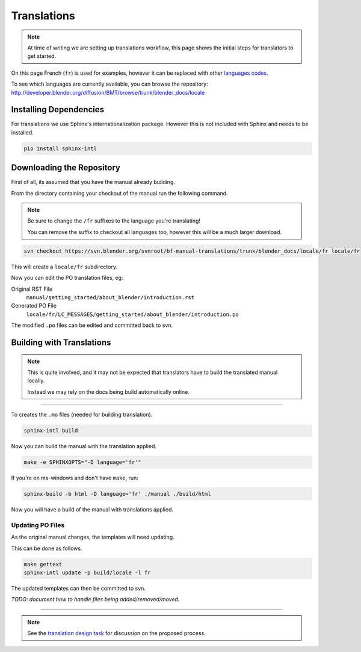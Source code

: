 
************
Translations
************

.. note::

   At time of writing we are setting up translations workflow,
   this page shows the initial steps for translators to get started.


On this page French (``fr``) is used for examples,
however it can be replaced with other
`languages codes <http://www.gnu.org/software/gettext/manual/html_node/Usual-Language-Codes.html>`__.

To see which languages are currently available, you can browse the repository:
http://developer.blender.org/diffusion/BMT/browse/trunk/blender_docs/locale


Installing Dependencies
=======================

For translations we use Sphinx's internationalization package.
However this is not included with Sphinx and needs to be installed.

.. code-block:: sh

   pip install sphinx-intl


Downloading the Repository
==========================

First of all, its assumed that you have the manual already building.

From the directory containing your checkout of the manual run the following command.

.. note::

   Be sure to change the ``/fr`` suffixes to the language you're translating!

   You can remove the suffix to checkout all languages too, however this will be a much larger download.

.. code-block:: sh

   svn checkout https://svn.blender.org/svnroot/bf-manual-translations/trunk/blender_docs/locale/fr locale/fr

This will create a ``locale/fr`` subdirectory.

Now you can edit the PO translation files,
eg:

Original RST File
   ``manual/getting_started/about_blender/introduction.rst``
Generated PO File
   ``locale/fr/LC_MESSAGES/getting_started/about_blender/introduction.po``

The modified ``.po`` files can be edited and committed back to svn.


Building with Translations
==========================

.. note::

   This is quite involved, and it may not be expected that translators have to build the translated manual locally.

   Instead we may rely on the docs being build automatically online.

----

To creates the ``.mo`` files (needed for building translation).

.. code-block:: sh

   sphinx-intl build

Now you can build the manual with the translation applied.

.. code-block:: sh

   make -e SPHINXOPTS="-D language='fr'"

If you're on ms-windows and don't have ``make``, run:

.. code-block:: sh

   sphinx-build -b html -D language='fr' ./manual ./build/html

Now you will have a build of the manual with translations applied.


Updating PO Files
-----------------

As the original manual changes, the templates will need updating.

This can be done as follows.

.. code-block:: sh

   make gettext
   sphinx-intl update -p build/locale -l fr

The updated templates can then be committed to svn.

*TODO: document how to handle files being added/removed/moved.*


----

.. note::

   See the `translation design task <https://developer.blender.org/T43083>`__
   for discussion on the proposed process.

.. seealso::

   Instructions on this page are based on
   `Sphinx Intl documentation <http://sphinx-doc.org/latest/intl.html>`__

